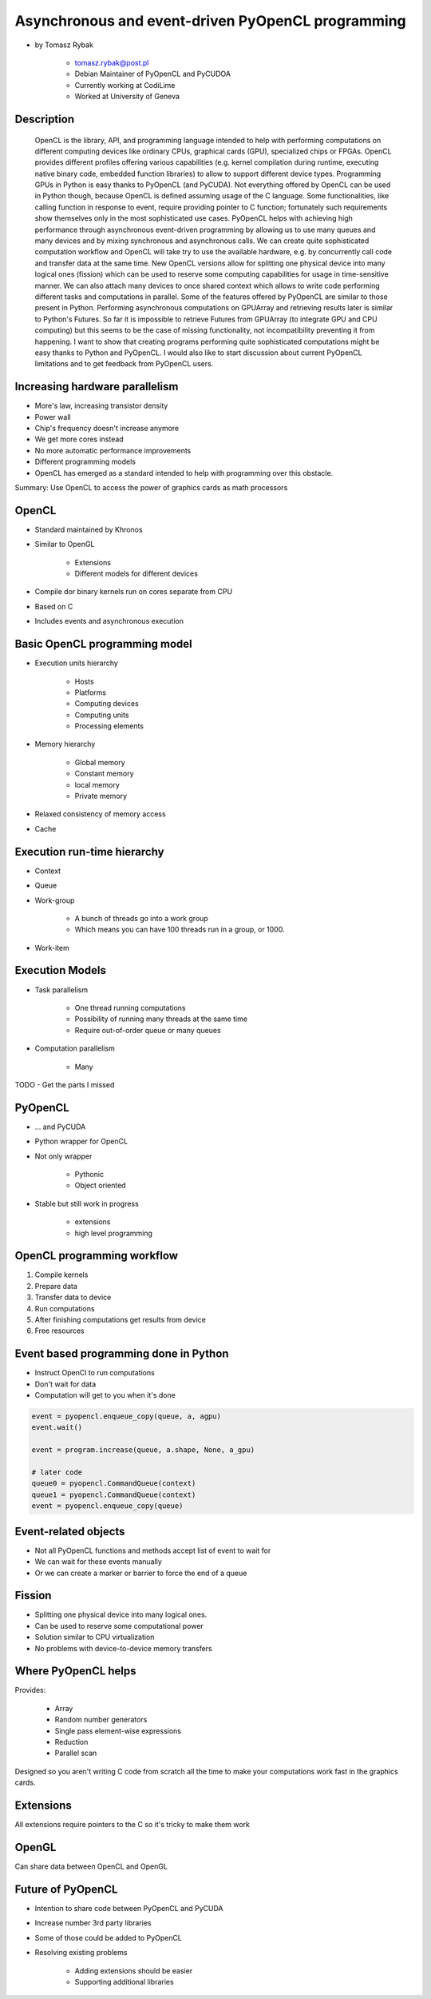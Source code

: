 ==================================================
Asynchronous and event-driven PyOpenCL programming
==================================================

* by Tomasz Rybak

    * tomasz.rybak@post.pl
    * Debian Maintainer of PyOpenCL and PyCUDOA
    * Currently working at CodiLime
    * Worked at University of Geneva

Description
===========

	OpenCL is the library, API, and programming language intended to help with performing computations on different computing devices like ordinary CPUs, graphical cards (GPU), specialized chips or FPGAs. OpenCL provides different profiles offering various capabilities (e.g. kernel compilation during runtime, executing native binary code, embedded function libraries) to allow to support different device types. Programming GPUs in Python is easy thanks to PyOpenCL (and PyCUDA). Not everything offered by OpenCL can be used in Python though, because OpenCL is defined assuming usage of the C language. Some functionalities, like calling function in response to event, require providing pointer to C function; fortunately such requirements show themselves only in the most sophisticated use cases. PyOpenCL helps with achieving high performance through asynchronous event-driven programming by allowing us to use many queues and many devices and by mixing synchronous and asynchronous calls. We can create quite sophisticated computation workflow and OpenCL will take try to use the available hardware, e.g. by concurrently call code and transfer data at the same time. New OpenCL versions allow for splitting one physical device into many logical ones (fission) which can be used to reserve some computing capabilities for usage in time-sensitive manner. We can also attach many devices to once shared context which allows to write code performing different tasks and computations in parallel. Some of the features offered by PyOpenCL are similar to those present in Python. Performing asynchronous computations on GPUArray and retrieving results later is similar to Python's Futures. So far it is impossible to retrieve Futures from GPUArray (to integrate GPU and CPU computing) but this seems to be the case of missing functionality, not incompatibility preventing it from happening. I want to show that creating programs performing quite sophisticated computations might be easy thanks to Python and PyOpenCL. I would also like to start discussion about current PyOpenCL limitations and to get feedback from PyOpenCL users.
	
Increasing hardware parallelism
===============================

* More's law, increasing transistor density
* Power wall
* Chip's frequency doesn't increase anymore
* We get more cores instead
* No more automatic performance improvements
* Different programming models
* OpenCL has emerged as a standard intended to help with programming over this obstacle.

Summary: Use OpenCL to access the power of graphics cards as math processors

OpenCL
=======

* Standard maintained by Khronos
* Similar to OpenGL

    * Extensions
    * Different models for different devices

* Compile dor binary kernels run on cores separate from CPU
* Based on C
* Includes events and asynchronous execution

Basic OpenCL programming model
==============================

* Execution units hierarchy

    * Hosts
    * Platforms
    * Computing devices
    * Computing units
    * Processing elements
    
* Memory hierarchy

    * Global memory
    * Constant memory
    * local memory
    * Private memory
    
* Relaxed consistency of memory access
* Cache

Execution run-time hierarchy
==============================

* Context
* Queue
* Work-group

    * A bunch of threads go into a work group
    * Which means you can have 100 threads run in a group, or 1000.

* Work-item

Execution Models
==================

* Task parallelism

    * One thread running computations
    * Possibility of running many threads at the same time
    * Require out-of-order queue or many queues
    
* Computation parallelism

    * Many 
    
TODO - Get the parts I missed

PyOpenCL
=========

* ... and PyCUDA
* Python wrapper for OpenCL
* Not only wrapper

    * Pythonic
    * Object oriented
    
* Stable but still work in progress

    * extensions
    * high level programming
    
OpenCL programming workflow
============================

1. Compile kernels
2. Prepare data
3. Transfer data to device
4. Run computations
5. After finishing computations get results from device
6. Free resources

Event based programming done in Python
==========================================

* Instruct OpenCl to run computations
* Don't wait for data
* Computation will get to you when it's done

.. code-block:: python

    event = pyopencl.enqueue_copy(queue, a, agpu)
    event.wait()
    
    event = program.increase(queue, a.shape, None, a_gpu)

    # later code
    queue0 = pyopencl.CommandQueue(context)
    queue1 = pyopencl.CommandQueue(context)    
    event = pyopencl.enqueue_copy(queue)
    
    
Event-related objects
=======================

* Not all PyOpenCL functions and methods accept list of event to wait for
* We can wait for these events manually
* Or we can create a marker or barrier to force the end of a queue

Fission
=========

* Splitting one physical device into many logical ones.
* Can be used to reserve some computational power
* Solution similar to CPU virtualization
* No problems with device-to-device memory transfers

Where PyOpenCL helps
=====================

Provides:

    * Array
    * Random number generators
    * Single pass element-wise expressions
    * Reduction
    * Parallel scan
    
Designed so you aren't writing C code from scratch all the time to make your computations work fast in the graphics cards.

Extensions
============

All extensions require pointers to the C so it's tricky to make them work

OpenGL
========

Can share data between OpenCL and OpenGL

Future of PyOpenCL
=======================

* Intention to share code between PyOpenCL and PyCUDA
* Increase number 3rd party libraries
* Some of those could be added to PyOpenCL
* Resolving existing problems

    * Adding extensions should be easier
    * Supporting additional libraries